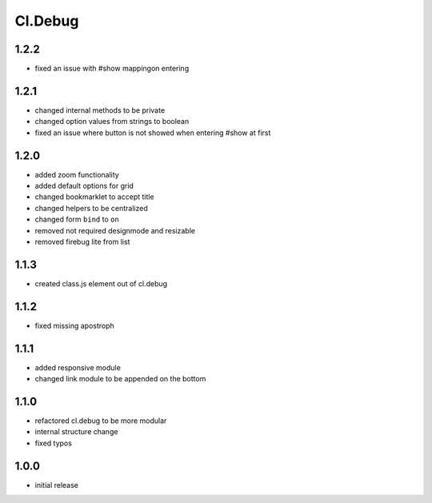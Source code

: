 ========
Cl.Debug
========

1.2.2
-----
- fixed an issue with #show mappingon entering

1.2.1
-----
- changed internal methods to be private
- changed option values from strings to boolean
- fixed an issue where button is not showed when entering #show at first

1.2.0
-----
- added zoom functionality
- added default options for grid
- changed bookmarklet to accept title
- changed helpers to be centralized
- changed form ``bind`` to ``on``
- removed not required designmode and resizable
- removed firebug lite from list

1.1.3
-----
- created class.js element out of cl.debug

1.1.2
-----
- fixed missing apostroph

1.1.1
-----
- added responsive module
- changed link module to be appended on the bottom

1.1.0
-----
- refactored cl.debug to be more modular
- internal structure change
- fixed typos

1.0.0
-----
- initial release